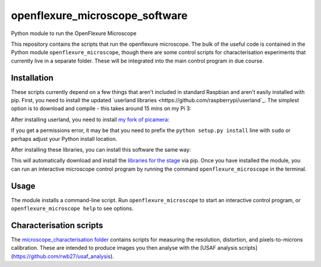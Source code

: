 openflexure_microscope_software
===============================
Python module to run the OpenFlexure Microscope

This repository contains the scripts that run the openflexure microscope.  The bulk of the useful code is contained in the Python module ``openflexure_microscope``, though there are some control scripts for characterisation experiments that currently live in a separate folder.  These will be integrated into the main control program in due course.

Installation
------------
These scripts currently depend on a few things that aren't included in standard Raspbian and aren't easily installed with pip.  First, you need to install the updated `userland libraries <https://github.com/raspberrypi/userland`_.  The simplest option is to download and compile - this takes around 15 mins on my Pi 3:

.. code-block:: bash
   git clone https://github.com/raspberrypi/userland.git
   cd userland
   ./buildme
   cd ..
   
After installing userland, you need to install `my fork of picamera <https://github.com/rwb27/picamera/tree/lens-shading>`_:

.. code-block:: bash
   git clone https://github.com/rwb27/picamera.git
   cd picamera
   git checkout lens-shading
   python setup.py install
   cd ..
   
If you get a permissions error, it may be that you need to prefix the ``python setup.py install`` line with ``sudo`` or perhaps adjust your Python install location.

After installing these libraries, you can install this software the same way:

.. code-block:: bash
   git clone https://github.com/rwb27/openflexure_microscope_software.git
   cd openflexure_microscope_software
   python setup.py install
   
This will automatically download and install the `libraries for the stage <https://github.com/rwb27/openflexure_nano_motor_controller>`_ via pip.  Once you have installed the module, you can run an interactive microscope control program by running the command ``openflexure_microscope`` in the terminal.

Usage
-----
The module installs a command-line script.  Run ``openflexure_microscope`` to start an interactive control program, or ``openflexure_microscope help`` to see options.

Characterisation scripts
------------------------
The `microscope_characterisation folder <./microscope_characterisation>`_ contains scripts for measuring the resolution, distortion, and pixels-to-microns calibration.  These are intended to produce images you then analyse with the [USAF analysis scripts](https://github.com/rwb27/usaf_analysis).

